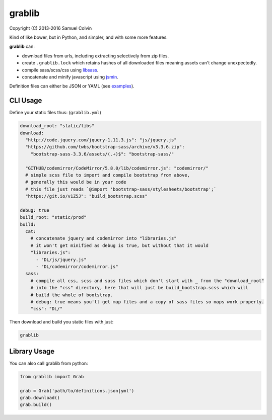 grablib
=======

|Build Status| |codecov.io| |PyPI Status| |license|

Copyright (C) 2013-2016 Samuel Colvin

Kind of like bower, but in Python, and simpler, and with some more features.

**grablib** can:

* download files from urls, including extracting selectively from zip files.
* create ``.grablib.lock`` which retains hashes of all downloaded files meaning assets can't change unexpectedly.
* compile sass/scss/css using `libsass`_.
* concatenate and minify javascript using `jsmin`_.

Definition files can either be JSON or YAML (see `examples`_).

CLI Usage
---------

Define your static files thus: (``grablib.yml``)

.. code:: yaml

    download_root: "static/libs"
    download:
      "http://code.jquery.com/jquery-1.11.3.js": "js/jquery.js"
      "https://github.com/twbs/bootstrap-sass/archive/v3.3.6.zip":
        "bootstrap-sass-3.3.6/assets/(.+)$": "bootstrap-sass/"

      "GITHUB/codemirror/CodeMirror/5.8.0/lib/codemirror.js": "codemirror/"
      # simple scss file to import and compile bootstrap from above,
      # generally this would be in your code
      # this file just reads `@import 'bootstrap-sass/stylesheets/bootstrap';`
      "https://git.io/v1Z5J": "build_bootstrap.scss"

    debug: true
    build_root: "static/prod"
    build:
      cat:
        # concatenate jquery and codemirror into "libraries.js"
        # it won't get minified as debug is true, but without that it would
        "libraries.js":
          - "DL/js/jquery.js"
          - "DL/codemirror/codemirror.js"
      sass:
        # compile all css, scss and sass files which don't start with _ from the "download_root"
        # into the "css" directory, here that will just be build_bootstrap.scss which will
        # build the whole of bootstrap.
        # debug: true means you'll get map files and a copy of sass files so maps work properly.
        "css": "DL/"

Then download and build you static files with just:

.. code::

    grablib

Library Usage
-------------

You can also call grablib from python:

.. code:: python

    from grablib import Grab

    grab = Grab('path/to/definitions.json|yml')
    grab.download()
    grab.build()

.. |Build Status| image:: https://travis-ci.org/samuelcolvin/grablib.svg?branch=master
   :target: https://travis-ci.org/samuelcolvin/grablib
.. |codecov.io| image:: http://codecov.io/github/samuelcolvin/grablib/coverage.svg?branch=master
   :target: http://codecov.io/github/samuelcolvin/grablib?branch=master
.. |PyPI Status| image:: https://img.shields.io/pypi/v/grablib.svg?style=flat
   :target: https://pypi.python.org/pypi/grablib
.. |license| image:: https://img.shields.io/pypi/l/grablib.svg
   :target: https://github.com/samuelcolvin/grablib
.. _libsass: https://pypi.python.org/pypi/libsass/0.11.2
.. _jsmin: https://bitbucket.org/dcs/jsmin/
.. _examples: examples


